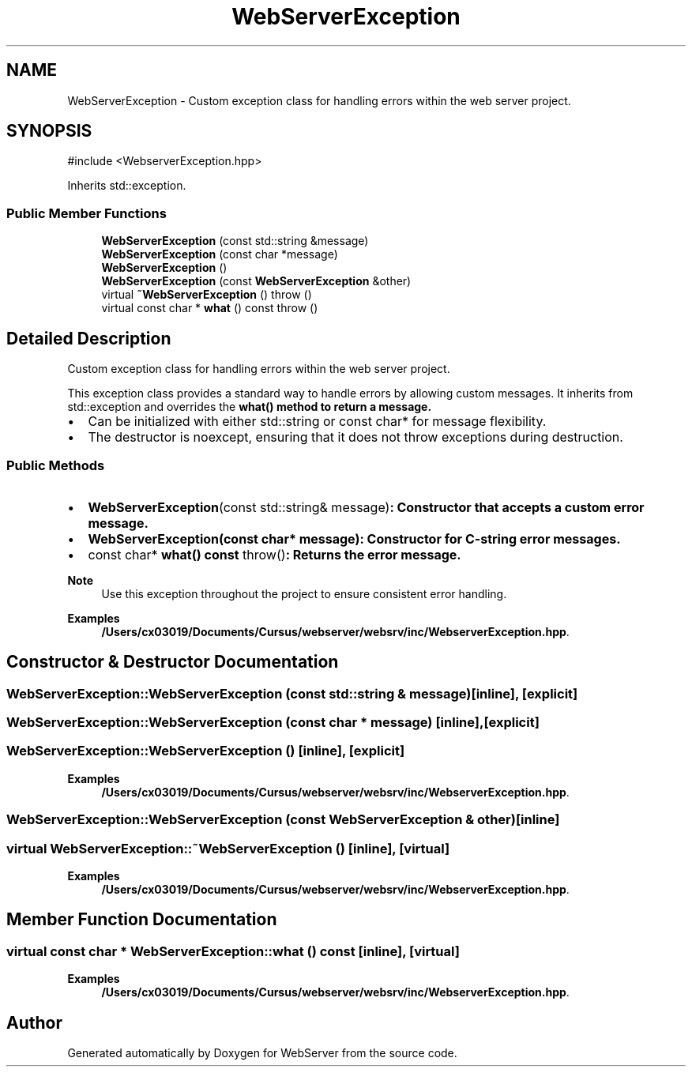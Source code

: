 .TH "WebServerException" 3 "WebServer" \" -*- nroff -*-
.ad l
.nh
.SH NAME
WebServerException \- Custom exception class for handling errors within the web server project\&.  

.SH SYNOPSIS
.br
.PP
.PP
\fR#include <WebserverException\&.hpp>\fP
.PP
Inherits std::exception\&.
.SS "Public Member Functions"

.in +1c
.ti -1c
.RI "\fBWebServerException\fP (const std::string &message)"
.br
.ti -1c
.RI "\fBWebServerException\fP (const char *message)"
.br
.ti -1c
.RI "\fBWebServerException\fP ()"
.br
.ti -1c
.RI "\fBWebServerException\fP (const \fBWebServerException\fP &other)"
.br
.ti -1c
.RI "virtual \fB~WebServerException\fP ()  throw ()"
.br
.ti -1c
.RI "virtual const char * \fBwhat\fP () const  throw ()"
.br
.in -1c
.SH "Detailed Description"
.PP 
Custom exception class for handling errors within the web server project\&. 

This exception class provides a standard way to handle errors by allowing custom messages\&. It inherits from \fRstd::exception\fP and overrides the \fR\fBwhat()\fP\fP method to return a message\&.
.PP
.IP "\(bu" 2
Can be initialized with either \fRstd::string\fP or \fRconst char*\fP for message flexibility\&.
.IP "\(bu" 2
The destructor is \fRnoexcept\fP, ensuring that it does not throw exceptions during destruction\&.
.PP
.SS "Public Methods"
.IP "\(bu" 2
\fR\fBWebServerException\fP(const std::string& message)\fP: Constructor that accepts a custom error message\&.
.IP "\(bu" 2
\fR\fBWebServerException(const char* message)\fP\fP: Constructor for C-string error messages\&.
.IP "\(bu" 2
\fRconst char* \fBwhat() const \fPthrow()\fP: Returns the error message\&.
.PP
.PP
\fBNote\fP
.RS 4
Use this exception throughout the project to ensure consistent error handling\&. 
.RE
.PP

.PP
\fBExamples\fP
.in +1c
\fB/Users/cx03019/Documents/Cursus/webserver/websrv/inc/WebserverException\&.hpp\fP\&.
.SH "Constructor & Destructor Documentation"
.PP 
.SS "WebServerException::WebServerException (const std::string & message)\fR [inline]\fP, \fR [explicit]\fP"

.SS "WebServerException::WebServerException (const char * message)\fR [inline]\fP, \fR [explicit]\fP"

.SS "WebServerException::WebServerException ()\fR [inline]\fP, \fR [explicit]\fP"

.PP
\fBExamples\fP
.in +1c
\fB/Users/cx03019/Documents/Cursus/webserver/websrv/inc/WebserverException\&.hpp\fP\&.
.SS "WebServerException::WebServerException (const \fBWebServerException\fP & other)\fR [inline]\fP"

.SS "virtual WebServerException::~WebServerException ()\fR [inline]\fP, \fR [virtual]\fP"

.PP
\fBExamples\fP
.in +1c
\fB/Users/cx03019/Documents/Cursus/webserver/websrv/inc/WebserverException\&.hpp\fP\&.
.SH "Member Function Documentation"
.PP 
.SS "virtual const char * WebServerException::what () const\fR [inline]\fP, \fR [virtual]\fP"

.PP
\fBExamples\fP
.in +1c
\fB/Users/cx03019/Documents/Cursus/webserver/websrv/inc/WebserverException\&.hpp\fP\&.

.SH "Author"
.PP 
Generated automatically by Doxygen for WebServer from the source code\&.
